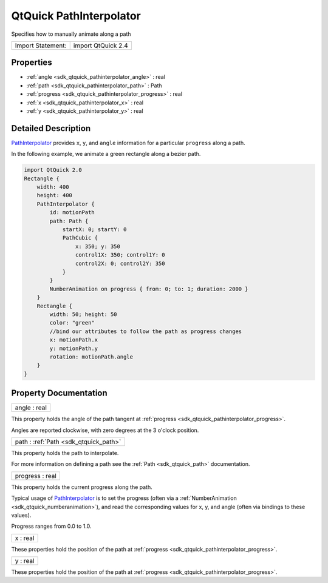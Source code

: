 .. _sdk_qtquick_pathinterpolator:

QtQuick PathInterpolator
========================

Specifies how to manually animate along a path

+---------------------+----------------------+
| Import Statement:   | import QtQuick 2.4   |
+---------------------+----------------------+

Properties
----------

-  :ref:`angle <sdk_qtquick_pathinterpolator_angle>` : real
-  :ref:`path <sdk_qtquick_pathinterpolator_path>` : Path
-  :ref:`progress <sdk_qtquick_pathinterpolator_progress>` : real
-  :ref:`x <sdk_qtquick_pathinterpolator_x>` : real
-  :ref:`y <sdk_qtquick_pathinterpolator_y>` : real

Detailed Description
--------------------

`PathInterpolator </sdk/apps/qml/QtQuick/animation/#pathinterpolator>`_  provides ``x``, ``y``, and ``angle`` information for a particular ``progress`` along a path.

In the following example, we animate a green rectangle along a bezier path.

.. code:: qml

    import QtQuick 2.0
    Rectangle {
        width: 400
        height: 400
        PathInterpolator {
            id: motionPath
            path: Path {
                startX: 0; startY: 0
                PathCubic {
                    x: 350; y: 350
                    control1X: 350; control1Y: 0
                    control2X: 0; control2Y: 350
                }
            }
            NumberAnimation on progress { from: 0; to: 1; duration: 2000 }
        }
        Rectangle {
            width: 50; height: 50
            color: "green"
            //bind our attributes to follow the path as progress changes
            x: motionPath.x
            y: motionPath.y
            rotation: motionPath.angle
        }
    }

Property Documentation
----------------------

.. _sdk_qtquick_pathinterpolator_angle:

+--------------------------------------------------------------------------------------------------------------------------------------------------------------------------------------------------------------------------------------------------------------------------------------------------------------+
| angle : real                                                                                                                                                                                                                                                                                                 |
+--------------------------------------------------------------------------------------------------------------------------------------------------------------------------------------------------------------------------------------------------------------------------------------------------------------+

This property holds the angle of the path tangent at :ref:`progress <sdk_qtquick_pathinterpolator_progress>`.

Angles are reported clockwise, with zero degrees at the 3 o'clock position.

.. _sdk_qtquick_pathinterpolator_path:

+-----------------------------------------------------------------------------------------------------------------------------------------------------------------------------------------------------------------------------------------------------------------------------------------------------------------+
| path : :ref:`Path <sdk_qtquick_path>`                                                                                                                                                                                                                                                                           |
+-----------------------------------------------------------------------------------------------------------------------------------------------------------------------------------------------------------------------------------------------------------------------------------------------------------------+

This property holds the path to interpolate.

For more information on defining a path see the :ref:`Path <sdk_qtquick_path>` documentation.

.. _sdk_qtquick_pathinterpolator_progress:

+--------------------------------------------------------------------------------------------------------------------------------------------------------------------------------------------------------------------------------------------------------------------------------------------------------------+
| progress : real                                                                                                                                                                                                                                                                                              |
+--------------------------------------------------------------------------------------------------------------------------------------------------------------------------------------------------------------------------------------------------------------------------------------------------------------+

This property holds the current progress along the path.

Typical usage of `PathInterpolator </sdk/apps/qml/QtQuick/animation/#pathinterpolator>`_  is to set the progress (often via a :ref:`NumberAnimation <sdk_qtquick_numberanimation>`), and read the corresponding values for x, y, and angle (often via bindings to these values).

Progress ranges from 0.0 to 1.0.

.. _sdk_qtquick_pathinterpolator_x:

+--------------------------------------------------------------------------------------------------------------------------------------------------------------------------------------------------------------------------------------------------------------------------------------------------------------+
| x : real                                                                                                                                                                                                                                                                                                     |
+--------------------------------------------------------------------------------------------------------------------------------------------------------------------------------------------------------------------------------------------------------------------------------------------------------------+

These properties hold the position of the path at :ref:`progress <sdk_qtquick_pathinterpolator_progress>`.

.. _sdk_qtquick_pathinterpolator_y:

+--------------------------------------------------------------------------------------------------------------------------------------------------------------------------------------------------------------------------------------------------------------------------------------------------------------+
| y : real                                                                                                                                                                                                                                                                                                     |
+--------------------------------------------------------------------------------------------------------------------------------------------------------------------------------------------------------------------------------------------------------------------------------------------------------------+

These properties hold the position of the path at :ref:`progress <sdk_qtquick_pathinterpolator_progress>`.

